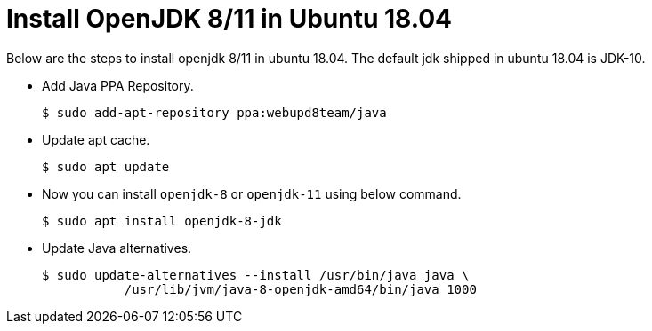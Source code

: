 = Install OpenJDK 8/11 in Ubuntu 18.04

Below are the steps to install openjdk 8/11 in ubuntu 18.04. The default jdk shipped in ubuntu 18.04 is JDK-10.

* Add Java PPA Repository.

	$ sudo add-apt-repository ppa:webupd8team/java

* Update apt cache.

	$ sudo apt update

* Now you can install `openjdk-8` or `openjdk-11` using below command.

	$ sudo apt install openjdk-8-jdk

* Update Java alternatives.

	$ sudo update-alternatives --install /usr/bin/java java \
		   /usr/lib/jvm/java-8-openjdk-amd64/bin/java 1000
